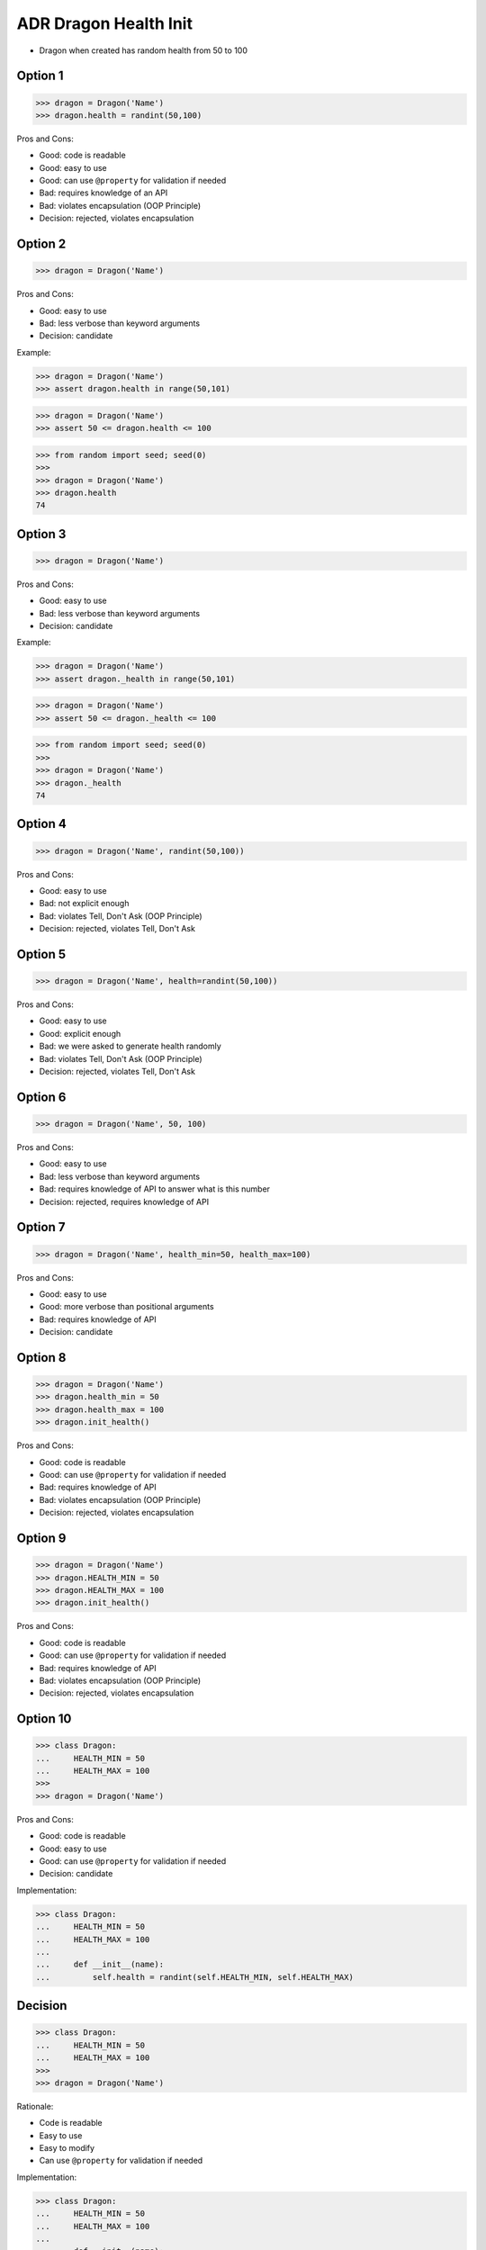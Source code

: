 .. testsetup:: # doctest: +SKIP_FILE


ADR Dragon Health Init
======================
* Dragon when created has random health from 50 to 100


Option 1
--------
>>> dragon = Dragon('Name')
>>> dragon.health = randint(50,100)

Pros and Cons:

* Good: code is readable
* Good: easy to use
* Good: can use ``@property`` for validation if needed
* Bad: requires knowledge of an API
* Bad: violates encapsulation (OOP Principle)
* Decision: rejected, violates encapsulation


Option 2
--------
>>> dragon = Dragon('Name')

Pros and Cons:

* Good: easy to use
* Bad: less verbose than keyword arguments
* Decision: candidate

Example:

>>> dragon = Dragon('Name')
>>> assert dragon.health in range(50,101)

>>> dragon = Dragon('Name')
>>> assert 50 <= dragon.health <= 100

>>> from random import seed; seed(0)
>>>
>>> dragon = Dragon('Name')
>>> dragon.health
74


Option 3
--------
>>> dragon = Dragon('Name')

Pros and Cons:

* Good: easy to use
* Bad: less verbose than keyword arguments
* Decision: candidate

Example:

>>> dragon = Dragon('Name')
>>> assert dragon._health in range(50,101)

>>> dragon = Dragon('Name')
>>> assert 50 <= dragon._health <= 100

>>> from random import seed; seed(0)
>>>
>>> dragon = Dragon('Name')
>>> dragon._health
74


Option 4
--------
>>> dragon = Dragon('Name', randint(50,100))

Pros and Cons:

* Good: easy to use
* Bad: not explicit enough
* Bad: violates Tell, Don't Ask (OOP Principle)
* Decision: rejected, violates Tell, Don't Ask


Option 5
--------
>>> dragon = Dragon('Name', health=randint(50,100))

Pros and Cons:

* Good: easy to use
* Good: explicit enough
* Bad: we were asked to generate health randomly
* Bad: violates Tell, Don't Ask (OOP Principle)
* Decision: rejected, violates Tell, Don't Ask


Option 6
--------
>>> dragon = Dragon('Name', 50, 100)

Pros and Cons:

* Good: easy to use
* Bad: less verbose than keyword arguments
* Bad: requires knowledge of API to answer what is this number
* Decision: rejected, requires knowledge of API


Option 7
--------
>>> dragon = Dragon('Name', health_min=50, health_max=100)

Pros and Cons:

* Good: easy to use
* Good: more verbose than positional arguments
* Bad: requires knowledge of API
* Decision: candidate


Option 8
--------
>>> dragon = Dragon('Name')
>>> dragon.health_min = 50
>>> dragon.health_max = 100
>>> dragon.init_health()

Pros and Cons:

* Good: code is readable
* Good: can use ``@property`` for validation if needed
* Bad: requires knowledge of API
* Bad: violates encapsulation (OOP Principle)
* Decision: rejected, violates encapsulation


Option 9
--------
>>> dragon = Dragon('Name')
>>> dragon.HEALTH_MIN = 50
>>> dragon.HEALTH_MAX = 100
>>> dragon.init_health()

Pros and Cons:

* Good: code is readable
* Good: can use ``@property`` for validation if needed
* Bad: requires knowledge of API
* Bad: violates encapsulation (OOP Principle)
* Decision: rejected, violates encapsulation


Option 10
---------
>>> class Dragon:
...     HEALTH_MIN = 50
...     HEALTH_MAX = 100
>>>
>>> dragon = Dragon('Name')

Pros and Cons:

* Good: code is readable
* Good: easy to use
* Good: can use ``@property`` for validation if needed
* Decision: candidate

Implementation:

>>> class Dragon:
...     HEALTH_MIN = 50
...     HEALTH_MAX = 100
...
...     def __init__(name):
...         self.health = randint(self.HEALTH_MIN, self.HEALTH_MAX)


Decision
--------
>>> class Dragon:
...     HEALTH_MIN = 50
...     HEALTH_MAX = 100
>>>
>>> dragon = Dragon('Name')

Rationale:

* Code is readable
* Easy to use
* Easy to modify
* Can use ``@property`` for validation if needed

Implementation:

>>> class Dragon:
...     HEALTH_MIN = 50
...     HEALTH_MAX = 100
...
...     def __init__(name):
...         self.health = randint(self.HEALTH_MIN, self.HEALTH_MAX)

Tests:

>>> from random import seed; seed(0)

>>> Dragon.HEALTH_MIN
50
>>> Dragon.HEALTH_MAX
100

>>> dragon = Dragon('Name')
>>> dragon.health
74
